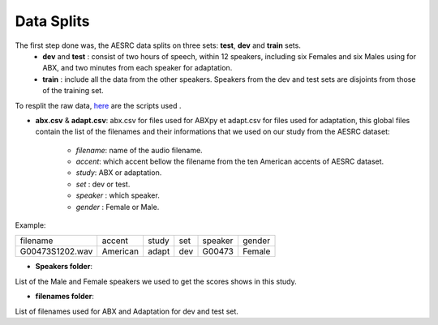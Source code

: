 **Data Splits**
===============

The first step done was, the AESRC data splits on three sets: **test**, **dev** and **train** sets.
    - **dev** and **test** : consist of two hours of speech, within 12 speakers, including six Females and six Males using for ABX, and two minutes from each speaker for adaptation. 
    - **train** : include all the data from the other speakers. Speakers from the dev and test sets are disjoints from those of the training set. 
    
To resplit the raw data, `here <https://github.com/bootphon/ABX-accent/tree/main/abx-accent/scripts/prepare/splits>`_ are the scripts used .

- **abx.csv** & **adapt.csv**: abx.csv for files used for ABXpy et adapt.csv for files used for adaptation, this global files contain the list of the filenames and their informations that we used on our study from the AESRC dataset:

    - *filename*: name of the audio filename.
    - *accent*: which accent bellow the filename from the ten American accents of AESRC dataset.
    - *study*: ABX or adaptation.
    - *set* : dev or test.
    - *speaker* : which speaker.
    - *gender* : Female or Male.
        
Example:
  
===============  ==========  ==========  ==========  ==========  ==========
    filename       accent       study       set        speaker    gender
---------------  ----------  ----------  ----------  ----------  ----------
G00473S1202.wav   American       adapt      dev         G00473    Female
===============  ==========  ==========  ==========  ==========  ==========

- **Speakers folder**:
List of the Male and Female speakers we used to get the scores shows in this study.

- **filenames folder**:
List of filenames used for ABX and Adaptation for dev and test set.
